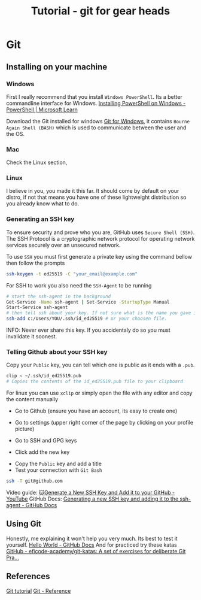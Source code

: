 :PROPERTIES:
:ID:       2635f285-16cf-415b-85e2-ecc22bacf584
:END:
#+title: Tutorial - git for gear heads

* Git
** Installing on your machine
*** Windows
First I really recommend that you install =Windows PowerShell=. Its a better commandline interface for Windows. [[https://learn.microsoft.com/en-us/powershell/scripting/install/installing-powershell-on-windows?view=powershell-7.4#winget][Installing PowerShell on Windows - PowerShell | Microsoft Learn]]

Download the Git installed for windows [[https://gitforwindows.org/][Git for Windows]], it contains ~Bourne Again Shell (BASH)~ which is used to communicate between the user and the OS.

*** Mac
Check the Linux section,

*** Linux
I believe in you, you made it this far. It should come by default on your distro, if not that means you have one of these lightweight distribution so you already know what to do.

*** Generating an SSH key
To ensure security and prove who you are, GitHub uses ~Secure Shell (SSH)~. The SSH Protocol is a cryptographic network protocol for operating network services securely over an unsecured network.

To use ~SSH~ you must first generate a private key using the command bellow then follow the prompts
#+begin_src bash
  ssh-keygen -t ed25519 -C "your_email@example.com"
#+end_src

For SSH to work you also need the ~SSH-Agent~ to be running
#+begin_src bash
  # start the ssh-agent in the background
  Get-Service -Name ssh-agent | Set-Service -StartupType Manual
  Start-Service ssh-agent
  # then tell ssh about your key. If not sure what is the name you gave it check the .ssh folder
  ssh-add c:/Users/YOU/.ssh/id_ed25519 # or your choosen file.
#+end_src

INFO: Never ever share this key. If you accidentaly do so you must invalidate it soonest.

*** Telling Github about your SSH key
Copy your =Public= key, you can tell which one is public as it ends with a =.pub=.
#+begin_src bash
clip < ~/.ssh/id_ed25519.pub
# Copies the contents of the id_ed25519.pub file to your clipboard
#+end_src

For linux you can use ~xclip~ or simply open the file with any editor and copy the content manually

- Go to Github (ensure you have an account, its easy to create one)
- Go to settings (upper right corner of the page by clicking on your profile picture)
- Go to SSH and GPG keys
 #+DOWNLOADED: screenshot @ 2024-10-11 12:02:38
 [[file:Git/2024-10-11_12-02-38_screenshot.png]]
- Click add the new key

#+DOWNLOADED: screenshot @ 2024-10-11 12:04:28
[[file:Git/2024-10-11_12-04-28_screenshot.png]]
- Copy the =Public= key and add a title
- Test your connection with ~Git Bash~
#+begin_src bash
ssh -T git@github.com
#+end_src

Video guide: [[https://www.youtube.com/watch?v=X40b9x9BFGo][🐱Generate a New SSH Key and Add it to your GitHub - YouTube]]
GitHub Docs: [[https://docs.github.com/en/authentication/connecting-to-github-with-ssh/generating-a-new-ssh-key-and-adding-it-to-the-ssh-agent][Generating a new SSH key and adding it to the ssh-agent - GitHub Docs]]

** Using Git
Honestly, me explaining it won't help you very much. Its best to test it yourself. [[https://docs.github.com/en/get-started/start-your-journey/hello-world][Hello World - GitHub Docs]]
And for practiced try these katas [[https://github.com/eficode-academy/git-katas?tab=readme-ov-file][GitHub - eficode-academy/git-katas: A set of exercises for deliberate Git Pra...]]

** References
[[https://git-scm.com/book/en/v2][Git tutorial]]
[[https://git-scm.com/docs][Git - Reference]]
